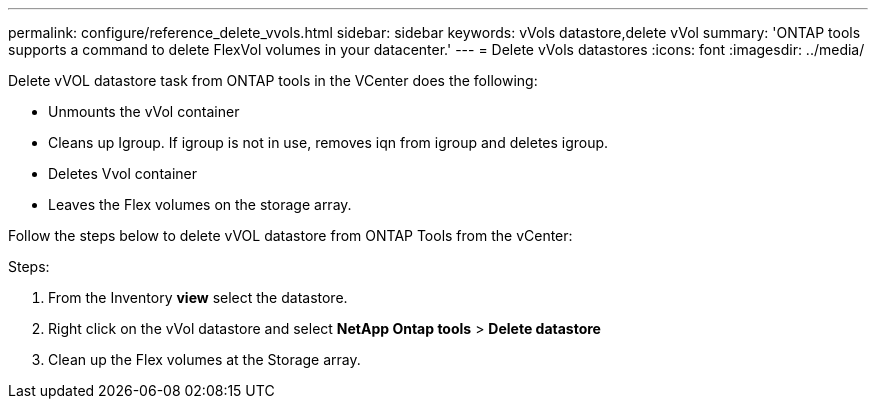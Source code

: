 ---
permalink: configure/reference_delete_vvols.html
sidebar: sidebar
keywords: vVols datastore,delete vVol
summary: 'ONTAP tools supports a command to delete FlexVol volumes in your datacenter.'
---
= Delete vVols datastores
:icons: font
:imagesdir: ../media/

[.lead]
Delete vVOL datastore task from ONTAP tools in the VCenter does the following: 

* Unmounts the vVol container 
* Cleans up Igroup. If igroup is not in use, removes iqn from igroup and deletes igroup. 
* Deletes Vvol container 
* Leaves the Flex volumes on the storage array. 

Follow the steps below to delete vVOL datastore from ONTAP Tools from the vCenter:

Steps:

. From the Inventory *view* select the datastore. 
. Right click on the vVol datastore and select *NetApp Ontap tools* > *Delete datastore*
. Clean up the Flex volumes at the Storage array.
